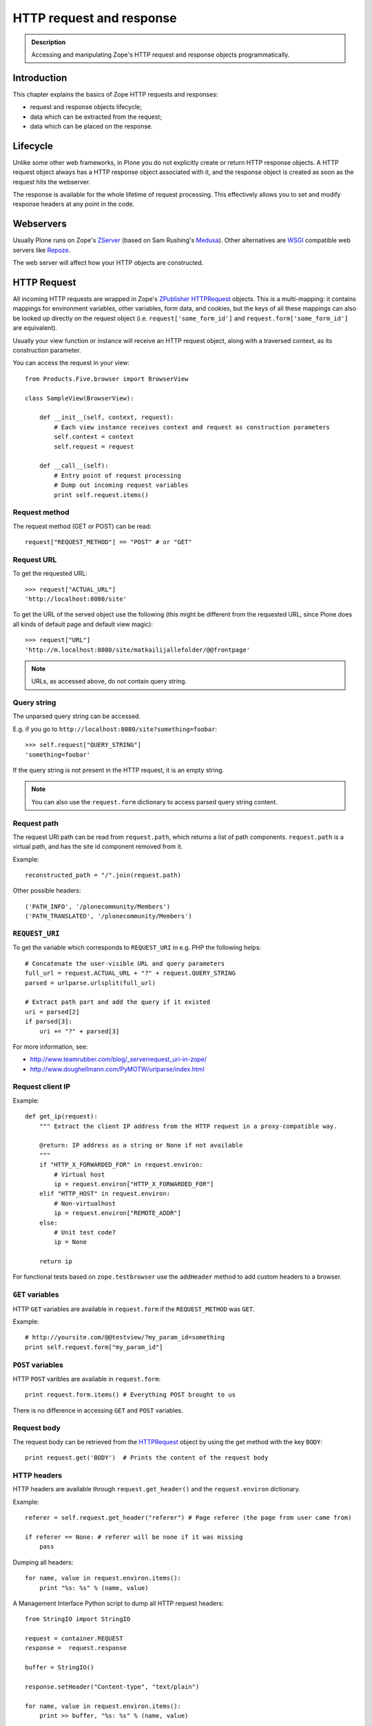 =========================
HTTP request and response
=========================

.. admonition:: Description

    Accessing and manipulating Zope's HTTP request and response objects programmatically.


Introduction
============

This chapter explains the basics of Zope HTTP requests and responses:

* request and response objects lifecycle;
* data which can be extracted from the request;
* data which can be placed on the response.

Lifecycle
=========

Unlike some other web frameworks, in Plone you do not explicitly create or
return HTTP response objects.  A HTTP request object always has a HTTP response
object associated with it, and the response object is created as soon as the
request hits the webserver.

The response is available for the whole lifetime of request processing.  This
effectively allows you to set and modify response headers at any point in the
code.

Webservers
==========

Usually Plone runs on Zope's ZServer_ (based on Sam Rushing's Medusa_). Other
alternatives are WSGI_ compatible web servers like Repoze_.

The web server will affect how your HTTP objects are constructed.


HTTP Request
============

All incoming HTTP requests are wrapped in Zope's ZPublisher_ HTTPRequest_
objects. This is a multi-mapping: it contains mappings for environment
variables, other variables, form data, and cookies, but the keys of all these
mappings can also be looked up directly on the request object (i.e.
``request['some_form_id']`` and ``request.form['some_form_id']`` are
equivalent).

Usually your view function or instance will receive an HTTP request object,
along with a traversed context, as its construction parameter.

You can access the request in your view::

    from Products.Five.browser import BrowserView

    class SampleView(BrowserView):

        def __init__(self, context, request):
            # Each view instance receives context and request as construction parameters
            self.context = context
            self.request = request

        def __call__(self):
            # Entry point of request processing
            # Dump out incoming request variables
            print self.request.items()

Request method
--------------

The request method (GET or POST) can be read::

  request["REQUEST_METHOD"] == "POST" # or "GET"


Request URL
-----------

To get the requested URL::

    >>> request["ACTUAL_URL"]
    'http://localhost:8080/site'

To get the URL of the served object use the following (this might be different
from the requested URL, since Plone does all kinds of default page and default
view magic)::

    >>> request["URL"]
    'http://m.localhost:8080/site/matkailijallefolder/@@frontpage'

.. note ::

        URLs, as accessed above, do not contain query string.

Query string
------------

The unparsed query string can be accessed.

E.g. if you go to ``http://localhost:8080/site?something=foobar``::

    >>> self.request["QUERY_STRING"]
    'something=foobar'

If the query string is not present in the HTTP request, it is an empty string.

.. note ::

    You can also use the ``request.form`` dictionary to access parsed query
    string content.

Request path
------------

The request URI path can be read from ``request.path``, which returns a list of
path components.  ``request.path`` is a virtual path, and has the site id
component removed from it.

Example::

    reconstructed_path = "/".join(request.path)

Other possible headers::

    ('PATH_INFO', '/plonecommunity/Members')
    ('PATH_TRANSLATED', '/plonecommunity/Members')

.. TODO:: What's the difference?

``REQUEST_URI``
---------------

To get the variable which corresponds to ``REQUEST_URI`` in e.g. PHP the
following helps::

    # Concatenate the user-visible URL and query parameters
    full_url = request.ACTUAL_URL + "?" + request.QUERY_STRING
    parsed = urlparse.urlsplit(full_url)

    # Extract path part and add the query if it existed
    uri = parsed[2]
    if parsed[3]:
        uri += "?" + parsed[3]


For more information, see:

* http://www.teamrubber.com/blog/_serverrequest_uri-in-zope/

* http://www.doughellmann.com/PyMOTW/urlparse/index.html

Request client IP
-----------------

Example::

    def get_ip(request):
        """ Extract the client IP address from the HTTP request in a proxy-compatible way.

        @return: IP address as a string or None if not available
        """
        if "HTTP_X_FORWARDED_FOR" in request.environ:
            # Virtual host
            ip = request.environ["HTTP_X_FORWARDED_FOR"]
        elif "HTTP_HOST" in request.environ:
            # Non-virtualhost
            ip = request.environ["REMOTE_ADDR"]
        else:
            # Unit test code?
            ip = None

        return ip

For functional tests based on ``zope.testbrowser`` use the ``addHeader`` method
to add custom headers to a browser.

``GET`` variables
-----------------

HTTP ``GET`` variables are available in ``request.form`` if the ``REQUEST_METHOD`` was ``GET``.

Example::


    # http://yoursite.com/@@testview/?my_param_id=something
    print self.request.form["my_param_id"]

``POST`` variables
------------------

HTTP ``POST`` varibles are available in ``request.form``::

    print request.form.items() # Everything POST brought to us

There is no difference in accessing ``GET`` and ``POST`` variables.

Request body
------------
The request body can be retrieved from the HTTPRequest_ object by using the get method with the key ``BODY``::

    print request.get('BODY')  # Prints the content of the request body


HTTP headers
------------

HTTP headers are available through ``request.get_header()`` and the
``request.environ`` dictionary.

Example::

    referer = self.request.get_header("referer") # Page referer (the page from user came from)

    if referer == None: # referer will be none if it was missing
        pass

Dumping all headers::

    for name, value in request.environ.items():
        print "%s: %s" % (name, value)

A Management Interface Python script to dump all HTTP request headers::

    from StringIO import StringIO

    request = container.REQUEST
    response =  request.response

    buffer = StringIO()

    response.setHeader("Content-type", "text/plain")

    for name, value in request.environ.items():
        print >> buffer, "%s: %s" % (name, value)

    return buffer.getvalue()


Query string
------------

To access the raw HTTP ``GET`` query string::

    query_string = request["QUERY_STRING"]


Web environment
---------------

The web server exposes its own environment variables in ``request.other``
(ZServer_) or ``request.environ`` (Repoze_ and other WSGI_-based web servers)::

    print request.other.items()

    user_agent = request.other["HTTP_USER_AGENT"]

    user_agent = request.environ["HTTP_USER_AGENT"] # WSGI or Repoze server

Hostname
--------

Below is an example to get the HTTP server name in a safe manner, taking
virtual hosting into account::

    def get_hostname(request):
        """ Extract hostname in virtual-host-safe manner

        @param request: HTTPRequest object, assumed contains environ dictionary

        @return: Host DNS name, as requested by client. Lowercased, no port part.
                 Return None if host name is not present in HTTP request headers
                 (e.g. unit testing).
        """

        if "HTTP_X_FORWARDED_HOST" in request.environ:
            # Virtual host
            host = request.environ["HTTP_X_FORWARDED_HOST"]
        elif "HTTP_HOST" in request.environ:
            # Direct client request
            host = request.environ["HTTP_HOST"]
        else:
            return None

        # separate to domain name and port sections
        host=host.split(":")[0].lower()

        return host

See also

* http://httpd.apache.org/docs/2.1/mod/mod_proxy.html#x-headers

* http://zotonic.googlecode.com/hg/doc/varnish.zotonic.vcl (X-Forwarded-Host)



Request port
------------

It is possible to extract the Zope instance port from the request.  This is
useful e.g. for debugging purposes if you have multiple ZEO front ends running,
and you want to identify them::

    port = request.get("SERVER_PORT", None)

.. note ::

    The ``SERVER_PORT`` variable returns the port number as a string, not an integer.

.. note ::

    This port number is not the one visible to the external traffic (port 80, HTTP)

Published object
----------------

``request["PUBLISHED"]`` points to a view, method or template which was the last item in the
traversing chain to be called to render the actual page.

To extract the relevant content item from this information you can do e.g. in the after publication hook::

    def find_context(request):
        """Find the context from the request

        http://stackoverflow.com/questions/10489544/getting-published-content-item-out-of-requestpublished-in-plone
        """
        published = request.get('PUBLISHED', None)
        context = getattr(published, '__parent__', None)
        if context is None:
            context = request.PARENTS[0]
        return context

* You might also want to filter out CSS etc. requests

* Please note that ``request[PUBLISHED]`` is set after language negotiation and authentication

* `More complete example <https://github.com/miohtama/silvuple/blob/master/silvuple/negotiator.py>`_

Flat access
-----------

``GET``, ``POST`` and web environment variables are flat mapped
to the request object as a dictionary look up::

    # Comes from POST
    request["input_username"] == request.form["input_username"]

    # Comes from environ
    request.get('HTTP_USER_AGENT') == request.environ["HTTP_USER_AGENT"]

Request mutability
------------------

Even if you can write and add your own attributes to HTTP request objects, this
behavior is discouraged. If you need to create cache variables for request
lifecycle use annotations_.

.. TODO:: Add link to internal annotations examples when written.


Accessing HTTP request outside context
======================================

There are often cases where you would like to get hold of the HTTP request
object, but the underlying framework does not pass it to you.  In these cases
you have two ways to access the request object:

* Use *acquisition* to get the request object from the site root. When Plone
  site traversal starts, the HTTP request is assigned to current site object
  as the ``site.REQUEST`` attribute.

* Use https://pypi.python.org/pypi/five.globalrequest.

Example of getting the request using acquisition::

    # context is any traversed Plone content item
    request = getattr(context, "REQUEST", None)
    if request is not None:
        # Do the normal flow
        ...
    else:
        # This code path was not initiated by an incoming web server request
        # Handle cases like
        # - command line scripts
        # - add-on installer
        # - code called during Zope start up
        # -etc.
        ...

zope.globalrequest.getRequest
-----------------------------

See

* https://pypi.python.org/pypi/five.globalrequest


HTTP response
=============

Usually you do not return HTTP responses directly from your views. Instead, you
modify the existing HTTP response object (associated with the request) and
return the object which will be HTTP response payload.

The returned payload object can be:

* a string (str) 8-bit raw data; or
* an iterable: the response is streamed, instead of memory-buffered.

Accessing response
------------------

You can access the HTTP response if you know the request::

    from Products.Five.browser import BrowserView

    class SampleView(BrowserView):

        def __init__(context, request):
            # Each view instance receives context and request as construction parameters
            self.context = context
            self.request = request

        def __call__(self):
            response = self.request.response
            return "<html><body>Hello world!</body></html>"

Response headers
----------------

Use HTTPResponse_ ``setHeader()`` to set headers::

     # The response is a dynamically generated image
     self.request.response.setHeader("Content-type", "image/jpeg")
     return image_data

Content disposition
-------------------

The ``Content-Disposition`` header is used to set the filename of a download.
It is also used by Flash 10 to check whether Flash download is valid.

Example of setting the download and downloadable filename::

    response = self.request.response
    response.setHeader("Content-type", "text/x-vCard; charset=utf-8")
    response.setHeader("Content-Transfer-Encoding", "8bit")

    cd = 'attachment; filename=%s.vcf' % (context.id)
    response.setHeader('Content-Disposition', cd)

For more information, see:

* http://www.littled.net/new/2008/10/17/plone-and-flash-player-10/
* http://support.microsoft.com/kb/260519

Return code
-----------

Use ``HTTPResponse.setStatus(self, status, reason=None, lock=None)``
to set HTTP return status ("404 Not Found", "500 Internal Error", etc.).

If ``lock=True``, no further modification of the HTTPResponse status are
allowed, and will fail silently.

Response body
-------------

You might want to read or manipulate the response body in the post-publication
hook.

The response body is not always a string or basestring: it can be a generator
or iterable for blob data.

The body is available as the ``response.body`` attribute.

You can change the body using setBody and locking it::

    #lets empty the body and lock it
    response.setBody('', lock=True)

If ``lock=True``, no further modification of the HTTPResponse body
are allowed, and will fail silently.

Redirects
---------

**Real redirects**

Use the ``response.redirect()`` method::

    # This will send a "302 Temporary Redirect" notification to the browser
    response.redirect(new_url)

    # This will send a "301 Permanent Redirect" notification to the browser
    response.redirect(new_url, status=301)

You can lock the status to not let other change the status later in the process
::

    response.redirect(new_url, lock=True)

**JavaScript redirects**

You can invoke this JavaScript redirect trick from a page template head slot
in a hacky way

.. code-block: html

    <metal :js fill-slot="javascript_head_slot">
    <script type="text/javascript" tal:content="python:'location.href=\''+portal.absolute_url()+'/'+here.remoteUrl+'\';;'">
    </script>
    </metal>
    </head>

Cookies
---------

See :doc:`cookies documentation </develop/plone/sessions/cookies>`.

Middleware-like hooks
=====================

Plone does not have a middleware concept, as everything happens through traversal.
Middleware behavior can be emulated with the *before traverse* hook.
This hook can be installed on any persistent object in the traversing graph.
The hook is persistent, so it is a database change and must be installed using
custom GenericSetup Python code.

.. warning::

    Before traverse hooks cannot create new HTTP responses, or return
    alternative HTTP responses.  Only exception-like HTTP response modification
    is supported, e.g. HTTP redirects. If you need to rewrite the whole
    response, the post-publication hook must be used.

For more information, see:

* http://blog.fourdigits.nl/changing-your-plone-theme-skin-based-on-the-objects-portal_type

* http://zebert.blogspot.com/2008_01_01_archive.html

* http://svn.repoze.org/thirdparty/zopelib/branches/2.9.8/ZPublisher/tests/testBeforeTraverse.py

Examples:

* Redirector: https://plonegomobile.googlecode.com/svn/trunk/gomobile/gomobile.mobile/gomobile/mobile/postpublication.py

Transform chain
===============

Transform chain is a hook into repoze.zope2 that allows third party packages to register a sequence of hooks
that will be allowed to modify the response before it is returned to the browser.

It is used e.g. by ``plone.app.caching``.

More information

* https://pypi.python.org/pypi/plone.transformchain

Post-publication hook
=====================

The post-publication hook is run when:

* the context object has been traversed;
* after the view has been called and the view has rendered the response;
* before the response is sent to the browser;
* before the transaction is committed.

This is practical for caching purposes: it is the ideal place to determine and
insert caching headers into the response.

Read more at the `plone.postpublicationhook package page
<https://pypi.python.org/pypi/plone.postpublicationhook/>`_.

Custom redirect mappings
========================

Below is an example how to install an event handler which checks in the site
root for a TTW Python script and if such exist it asks it to provide a HTTP
redirect.

This behavior allows you to write site-wide redirects

* In Python (thank god no Apache regular expressions)

* Redirects can access Plone content items

* You can have some redirects migrated from the old (non-Plone) sites

Add the event subscriber to ``configure.zcml``:

.. code-block:: xml

    <configure
        xmlns="http://namespaces.zope.org/zope"
        xmlns:browser="http://namespaces.zope.org/browser"
        xmlns:plone="http://namespaces.plone.org/plone"
        i18n_domain="example.dexterityforms">

        ...

        <subscriber
            for="zope.traversing.interfaces.IBeforeTraverseEvent"
            handler=".redirect.check_redirect"
            />

    </configure>


Create a file ``redirect.py`` and add the code below. Remember to add
``url`` to *Parameter list* of the script on the script edit view::

        """

            Call a custom TTW script and allow it to handle redirects.


            Use the Management Interface to add a ``Script (Python)`` item named ``redirect_handler``
            to your site root - you can edit this script in fly to change the redirects.

            * Redirect script must contain ``url`` in its parameter list

        """
        import logging
        from zope.component.hooks import getSite
        from zExceptions import Redirect
        from Products.CMFCore.interfaces import ISiteRoot


        logger = logging.getLogger("redirect")

        def check_redirect(event):
            """
            Check if we have a custom redirect script in Zope application server root.

            If we do then call it and see if we get a redirect.

            The script itself is TTW Python script which may return
            string in the case of redirect or None if no redirect is needed.

            For more examples, check

            https://github.com/zopefoundation/Zope/blob/master/src/Zope2/App/tests/testExceptionHook.py
            """
            site = getSite()
            request = event.request

            url = request["ACTUAL_URL"]

            if "no_redirect" in request.form:
                # Use no_redirect query parameter to disable this behavior in the case
                # you mess up with the redirect script
                return

            # Check if we have a redirect handler script in the site root
            if "redirect_handler" in site:

                try:
                    # Call the script and get its output
                    value = site.redirect_handler(url)
                except Exception, e:
                    # No silent exceptions plz
                    logger.error("Redirect exception for URL:" + url)
                    logger.exception(e)
                    return

                if value is not None and value.startswith("http"):
                    # Trigger redirect, but only if the output value looks sane
                    raise Redirect, value


Then an example ``redirect_handler`` script added through the Management Interface.
Remember to add ``url`` to the *Parameter List* field of TTW (through the web) interface::

        if "blaablaa" in url:
            return "http://webandmobile.mfabrik.com"

Or more complex example::

        # Don't leak non-themed interface fom port 80
        if ("manage.") in url and (not "8080" in url):
            return "http://manage.underconstruction.mfabrik.com:8080/LS"

        if url == "http://underconstruction.mfabrik.com/":
            return "http://underconstruction.mfabrik.com/special-front-page"

        # Redirect to the actual front page
        if url == "http://site.com/":
            return "http://www.site.com/special-front-page"

        if url == "http://www.site.com/":
            return "http://www.site.com/special-front-page"

        if url.startswith("http://underconstruction.mfabrik.com/"):
            return url.replace("underconstruction.mfabrik.com", "www.site.com")

        # Make sure that search engines and visitors access the site only using www. prefix
        if url.startswith("http://site.com/"):
            return url.replace("site.com", "www.site.com")


Extracting useful information in the post-publication hook
----------------------------------------------------------

Example::

    from zope.component import adapter, getUtility, getMultiAdapter
    from plone.postpublicationhook.interfaces import IAfterPublicationEvent
    from Products.CMFCore.interfaces import IContentish

    def get_contentish(object):
        """
        Traverse acquisition upwards until we get contentish object used for the HTTP response.
        """

        contentish = object
        while not IContentish.providedBy(contentish):
            if hasattr(contentish, "aq_parent"):
                contentish = contentish.aq_parent
            else:
                break

        return contentish


    # This must be referred in configure.zcml
    @adapter(Interface, IAfterPublicationEvent)
    def language_fixer(object, event):
        """ Redirect mobile users to mobile site using gomobile.mobile.interfaces.IRedirector.

        Note: Plone does not provide a good hook doing this before traversing, so we must
        do it in post-publication. This adds extra latency, but is doable.
        """

        request = event.request
        response = request.response

        # object can be a page template, view, whichever happens to be at the very end of traversed acquisition chain
        context = get_contentish(object)

Cross-origin resource sharing (CORS)
====================================

.. TODO:: Complete.

* http://enable-cors.org/

* https://developer.mozilla.org/En/HTTP_access_control




.. XXX: ``get_contentish`` above will fail if it encounters an object without aq_parent which is not contentish.

.. _annotations: https://pypi.python.org/pypi/zope.annotation/3.4.1

.. _Repoze: http://repoze.org/

.. _WSGI: http://ivory.idyll.org/articles/wsgi-intro/what-is-wsgi.html

.. _ZServer: https://github.com/zopefoundation/ZServer/blob/master/src/ZServer/README.txt

.. _Medusa: https://web.archive.org/web/20110714080523/http://www.amk.ca/python/code/medusa.html

.. _ZPublisher: http://www.python.org/

.. _HTTPRequest: https://github.com/zopefoundation/Zope/blob/master/src/ZPublisher/HTTPRequest.py

.. _HTTPResponse: https://github.com/zopefoundation/Zope/blob/master/src/ZPublisher/HTTPResponse.py


